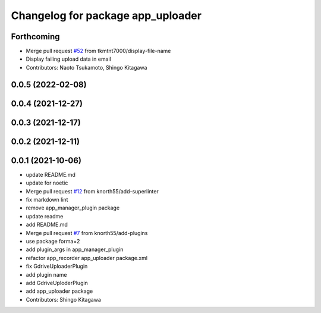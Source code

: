 ^^^^^^^^^^^^^^^^^^^^^^^^^^^^^^^^^^
Changelog for package app_uploader
^^^^^^^^^^^^^^^^^^^^^^^^^^^^^^^^^^

Forthcoming
-----------
* Merge pull request `#52 <https://github.com/knorth55/app_manager_utils/issues/52>`_ from tkmtnt7000/display-file-name
* Display failing upload data in email
* Contributors: Naoto Tsukamoto, Shingo Kitagawa

0.0.5 (2022-02-08)
------------------

0.0.4 (2021-12-27)
------------------

0.0.3 (2021-12-17)
------------------

0.0.2 (2021-12-11)
------------------

0.0.1 (2021-10-06)
------------------
* update README.md
* update for noetic
* Merge pull request `#12 <https://github.com/knorth55/app_manager_utils/issues/12>`_ from knorth55/add-superlinter
* fix markdown lint
* remove app_manager_plugin package
* update readme
* add README.md
* Merge pull request `#7 <https://github.com/knorth55/app_manager_utils/issues/7>`_ from knorth55/add-plugins
* use package forma=2
* add plugin_args in app_manager_plugin
* refactor app_recorder app_uploader package.xml
* fix GdriveUploaderPlugin
* add plugin name
* add GdriveUploderPlugin
* add app_uploader package
* Contributors: Shingo Kitagawa
